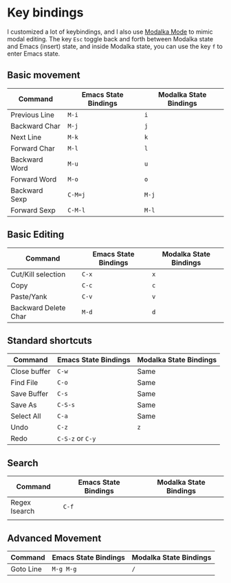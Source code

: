 * Key bindings
I customized a lot of keybindings,
and I also use [[https://github.com/mrkkrp/modalka][Modalka Mode]] to mimic modal editing.
The key =Esc= toggle back and forth between Modalka state and Emacs (insert) state,
and inside Modalka state, you can use the key =f= to enter Emacs state.

** Basic movement

| Command       | Emacs State Bindings | Modalka State Bindings |
|---------------+----------------------+------------------------|
| Previous Line | =M-i=                | =i=                    |
| Backward Char | =M-j=                | =j=                    |
| Next Line     | =M-k=                | =k=                    |
| Forward Char  | =M-l=                | =l=                    |
| Backward Word | =M-u=                | =u=                    |
| Forward Word  | =M-o=                | =o=                    |
| Backward Sexp | =C-M=j=              | =M-j=                  |
| Forward Sexp  | =C-M-l=              | =M-l=                  |


** Basic Editing

| Command              | Emacs State Bindings | Modalka State Bindings |
|----------------------+----------------------+------------------------|
| Cut/Kill selection   | =C-x=                | =x=                    |
| Copy                 | =C-c=                | =c=                    |
| Paste/Yank           | =C-v=                | =v=                    |
| Backward Delete Char | =M-d=                | =d=                    |

** Standard shortcuts

| Command      | Emacs State Bindings | Modalka State Bindings |
|--------------+----------------------+------------------------|
| Close buffer | =C-w=                | Same                   |
| Find File    | =C-o=                | Same                   |
| Save Buffer  | =C-s=                | Same                   |
| Save As      | =C-S-s=              | Same                   |
| Select All   | =C-a=                | Same                   |
| Undo         | =C-z=                | =z=                    |
| Redo         | =C-S-z= or =C-y=     |                        |

** Search
| Command       | Emacs State Bindings | Modalka State Bindings |
|---------------+----------------------+------------------------|
| Regex Isearch | =C-f=                |                        |
|               |                      |                        |

** Advanced Movement
| Command   | Emacs State Bindings | Modalka State Bindings |
|-----------+----------------------+------------------------|
| Goto Line | =M-g M-g=            | =/=                    |
